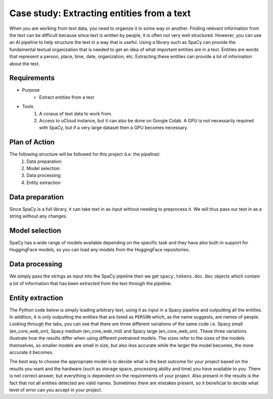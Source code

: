 Case study: Extracting entities from a text
===========================================
When you are working from text data, you need to organize it in some way or another. Finding relevant information from the text can be difficult because since text is written by people, it is often not very well structured. However, you can use an AI pipeline to help structure the text in a way that is useful. Using a library such as SpaCy can provide the fundamental textual organization that is needed to get an idea of what important entities are in a text. Entities are words that represent a person, place, time, date, organization, etc. Extracting these entities can provide a lot of information about the text. 

Requirements
------------
- Purpose
    - Extract entities from a text
- Tools
    1. A corpus of text data to work from.
    2. Access to uCloud instance, but it can also be done on Google Colab. A GPU is not necessarily required with SpaCy, but if a very large dataset then a GPU becomes necessary.

Plan of Action
--------------
The following structure will be followed for this project (i.e. the pipeline):
    1. Data preparation
    2. Model selection
    3. Data processing
    4. Entity extraction

Data preparation
----------------
Since SpaCy is a full library, it can take text in as input without needing to preprocess it. We will thus pass our text in as a string without any changes.

Model selection
---------------
SpaCy has a wide range of models available depending on the specific task and they have also built-in support for HuggingFace models, so you can load any models from the HuggingFace repositories. 

Data processing
---------------
We simply pass the strings as input into the SpaCy pipeline then we get ``spacy.tokens.doc.Doc`` objects which contain a lot of information that has been extracted from the text through the pipeline. 

Entity extraction
-----------------
The Python code below is simply loading arbitrary text, using it as input in a Spacy pipeline and outputting all the entities. In addition, it is only outputting the entities that are listed as ``PERSON`` which, as the name suggests, are names of people. Looking through the tabs, you can see that there are three different variations of the same code i.e. Spacy small (en_core_web_sm), Spacy medium (en_core_web_md) and Spacy large (en_core_web_sm). These three variations illustrate how the results differ when using different pretrained models. The sizes refer to the sizes of the models themselves, so smaller models are small in size, but also less accurate while the larger the model becomes, the more accurate it becomes. 

The best way to choose the appropriate model is to decide what is the best outcome for your project based on the results you want and the hardware (such as storage space, processing ability and time) you have available to you. There is not correct answer, but everything is dependent on the requirements of your project. Also present in the results is the fact that not all entities detected are valid names. Sometimes there are mistakes present, so it beneficial to decide what level of error can you accept in your project.

.. tabs::

    .. tab:: Spacy small

        .. code-block::

            import spacy
            nlp = spacy.load("en_core_web_sm")
            text = "The top three finishers in the 2021 elite women's race – winner Joyciline Jepkosgei and runners-up Degitu Azimeraw and Ashete Bekere – all competed in 2022.[10] Yalemzerf Yehualaw, the world record holder in the 10 kilometres event, competed in her first London Marathon - her time of 2:17:23 at the 2022 Hamburg Marathon was the fastest by a marathon debutant ever.[10] Other competitors with a personal best of under 2:20:00 included Joan Chelimo Melly, Sutume Asefa Kebede, Alemu Megertu and Hiwot Gebrekidan.[10] Judith Korir was a late addition to the field; she had originally intended to be a pacemaker at the event.[11] 2019 and 2020 winner Brigid Kosgei, who finished fourth in 2021, was also scheduled to race,[10][12] but withdrew due to an injury.[13] Briton Eilish McColgan, whose mother Liz won the 1996 London Marathon, was scheduled to race in what would have been her first marathon competition,[10][14] but she withdrew for medical reasons.[15] British runner Charlotte Purdue, who finished tenth in the 2021 race, was scheduled to compete,[10] but withdrew on the day due to illness.[16] The elite men's race featured 2021 winner Sisay Lemma, as well as Kenenisa Bekele, Birhanu Legese and Mosinet Geremew, the second, third and fifth-fastest marathon runners in history respectively.[17][18] Legese had won the Tokyo Marathon twice.[3] Bashir Abdi, who came third in the marathon event at the 2020 Summer Olympics raced in his first London Marathon,[19] and Phil Sesemann, the best British finisher at the 2021 race, also competed in 2022.[13] Vincent Kipchumba, who finished second in 2020 and 2021 was scheduled to compete, but later withdrew.[11] Briton Mo Farah, who came third at the 2018 London Marathon and who was a pacemaker for the 2020 race,[20] withdrew prior to the race due to a hip injury.[21] The women's wheelchair race included 2020 winner Nikita den Boer, Merle Menje, who finished second in the 2021 event at the age of 17, four-time London Marathon winner Tatyana McFadden, and Susannah Scaroni, the record holder in the 5,000 metres event.[4] Catherine Debrunner, who won the 2022 Berlin Marathon on her marathon debut also competed.[22] 2021 winner Manuela Schär, as well as Madison de Rozario, who won the marathon event at the delayed 2020 Summer Paralympics and the 2018 London Marathon, both planned to compete but withdrew due to illness.[23] The men's wheelchair competition featured 2021 winner Marcel Hug, as well as 2019 winner Daniel Romanchuk, who also won the 2022 Boston Marathon. Eight-time winner David Weir also competed.[4][24]"
            spacy_text = nlp(text)
            entities = [e for e in list(spacy_text.ents) if e.label_ == "PERSON"]
            for entity in entities:
                print(entity)

            >>  Joyciline Jepkosgei
                Joan Chelimo Melly
                Asefa Kebede
                Brigid Kosgei
                Liz
                Charlotte Purdue
                Sisay Lemma
                Kenenisa Bekele
                Birhanu Legese
                Mosinet Geremew
                Phil Sesemann
                Vincent Kipchumba
                Merle Menje
                Tatyana McFadden
                Susannah Scaroni
                Manuela Schär
                Madison de Rozario
                Daniel Romanchuk
                David Weir

    .. tab:: Spacy medium

        .. code-block::

            import spacy
            nlp = spacy.load("en_core_web_md")
            text = "The top three finishers in the 2021 elite women's race – winner Joyciline Jepkosgei and runners-up Degitu Azimeraw and Ashete Bekere – all competed in 2022.[10] Yalemzerf Yehualaw, the world record holder in the 10 kilometres event, competed in her first London Marathon - her time of 2:17:23 at the 2022 Hamburg Marathon was the fastest by a marathon debutant ever.[10] Other competitors with a personal best of under 2:20:00 included Joan Chelimo Melly, Sutume Asefa Kebede, Alemu Megertu and Hiwot Gebrekidan.[10] Judith Korir was a late addition to the field; she had originally intended to be a pacemaker at the event.[11] 2019 and 2020 winner Brigid Kosgei, who finished fourth in 2021, was also scheduled to race,[10][12] but withdrew due to an injury.[13] Briton Eilish McColgan, whose mother Liz won the 1996 London Marathon, was scheduled to race in what would have been her first marathon competition,[10][14] but she withdrew for medical reasons.[15] British runner Charlotte Purdue, who finished tenth in the 2021 race, was scheduled to compete,[10] but withdrew on the day due to illness.[16] The elite men's race featured 2021 winner Sisay Lemma, as well as Kenenisa Bekele, Birhanu Legese and Mosinet Geremew, the second, third and fifth-fastest marathon runners in history respectively.[17][18] Legese had won the Tokyo Marathon twice.[3] Bashir Abdi, who came third in the marathon event at the 2020 Summer Olympics raced in his first London Marathon,[19] and Phil Sesemann, the best British finisher at the 2021 race, also competed in 2022.[13] Vincent Kipchumba, who finished second in 2020 and 2021 was scheduled to compete, but later withdrew.[11] Briton Mo Farah, who came third at the 2018 London Marathon and who was a pacemaker for the 2020 race,[20] withdrew prior to the race due to a hip injury.[21] The women's wheelchair race included 2020 winner Nikita den Boer, Merle Menje, who finished second in the 2021 event at the age of 17, four-time London Marathon winner Tatyana McFadden, and Susannah Scaroni, the record holder in the 5,000 metres event.[4] Catherine Debrunner, who won the 2022 Berlin Marathon on her marathon debut also competed.[22] 2021 winner Manuela Schär, as well as Madison de Rozario, who won the marathon event at the delayed 2020 Summer Paralympics and the 2018 London Marathon, both planned to compete but withdrew due to illness.[23] The men's wheelchair competition featured 2021 winner Marcel Hug, as well as 2019 winner Daniel Romanchuk, who also won the 2022 Boston Marathon. Eight-time winner David Weir also competed.[4][24]"
            spacy_text = nlp(text)
            entities = [e for e in list(spacy_text.ents) if e.label_ == "PERSON"]
            for entity in entities:
                print(entity)

            >>  Joyciline
                Ashete Bekere
                Joan Chelimo Melly
                Asefa Kebede
                Hiwot Gebrekidan.[10]
                Brigid Kosgei
                Liz
                Charlotte Purdue
                Sisay Lemma
                Kenenisa Bekele
                Birhanu Legese
                Mosinet Geremew
                Phil Sesemann
                Vincent Kipchumba
                Nikita den Boer
                Merle Menje
                Tatyana McFadden
                Susannah Scaroni
                event.[4] Catherine Debrunner
                Manuela Schär
                Madison de Rozario
                Marcel Hug
                Daniel Romanchuk
                David Weir
    .. tab:: Spacy large

        .. code-block::

            import spacy
            nlp = spacy.load("en_core_web_lg")
            text = "The top three finishers in the 2021 elite women's race – winner Joyciline Jepkosgei and runners-up Degitu Azimeraw and Ashete Bekere – all competed in 2022.[10] Yalemzerf Yehualaw, the world record holder in the 10 kilometres event, competed in her first London Marathon - her time of 2:17:23 at the 2022 Hamburg Marathon was the fastest by a marathon debutant ever.[10] Other competitors with a personal best of under 2:20:00 included Joan Chelimo Melly, Sutume Asefa Kebede, Alemu Megertu and Hiwot Gebrekidan.[10] Judith Korir was a late addition to the field; she had originally intended to be a pacemaker at the event.[11] 2019 and 2020 winner Brigid Kosgei, who finished fourth in 2021, was also scheduled to race,[10][12] but withdrew due to an injury.[13] Briton Eilish McColgan, whose mother Liz won the 1996 London Marathon, was scheduled to race in what would have been her first marathon competition,[10][14] but she withdrew for medical reasons.[15] British runner Charlotte Purdue, who finished tenth in the 2021 race, was scheduled to compete,[10] but withdrew on the day due to illness.[16] The elite men's race featured 2021 winner Sisay Lemma, as well as Kenenisa Bekele, Birhanu Legese and Mosinet Geremew, the second, third and fifth-fastest marathon runners in history respectively.[17][18] Legese had won the Tokyo Marathon twice.[3] Bashir Abdi, who came third in the marathon event at the 2020 Summer Olympics raced in his first London Marathon,[19] and Phil Sesemann, the best British finisher at the 2021 race, also competed in 2022.[13] Vincent Kipchumba, who finished second in 2020 and 2021 was scheduled to compete, but later withdrew.[11] Briton Mo Farah, who came third at the 2018 London Marathon and who was a pacemaker for the 2020 race,[20] withdrew prior to the race due to a hip injury.[21] The women's wheelchair race included 2020 winner Nikita den Boer, Merle Menje, who finished second in the 2021 event at the age of 17, four-time London Marathon winner Tatyana McFadden, and Susannah Scaroni, the record holder in the 5,000 metres event.[4] Catherine Debrunner, who won the 2022 Berlin Marathon on her marathon debut also competed.[22] 2021 winner Manuela Schär, as well as Madison de Rozario, who won the marathon event at the delayed 2020 Summer Paralympics and the 2018 London Marathon, both planned to compete but withdrew due to illness.[23] The men's wheelchair competition featured 2021 winner Marcel Hug, as well as 2019 winner Daniel Romanchuk, who also won the 2022 Boston Marathon. Eight-time winner David Weir also competed.[4][24]"
            spacy_text = nlp(text)
            entities = [e for e in list(spacy_text.ents) if e.label_ == "PERSON"]
            for entity in entities:
                print(entity)

            >>  Joyciline Jepkosgei
                Ashete Bekere
                2:20:00
                Joan Chelimo Melly
                Asefa Kebede
                Alemu Megertu
                Hiwot
                Judith Korir
                Brigid Kosgei
                Eilish McColgan
                Liz
                Charlotte Purdue
                Sisay Lemma
                Kenenisa Bekele
                Birhanu Legese
                Mosinet Geremew
                Bashir Abdi
                Phil Sesemann
                Vincent Kipchumba
                Briton Mo Farah
                Nikita den Boer
                Merle Menje
                Tatyana McFadden
                Susannah Scaroni
                Catherine Debrunner
                Manuela Schär
                Daniel Romanchuk
                David Weir